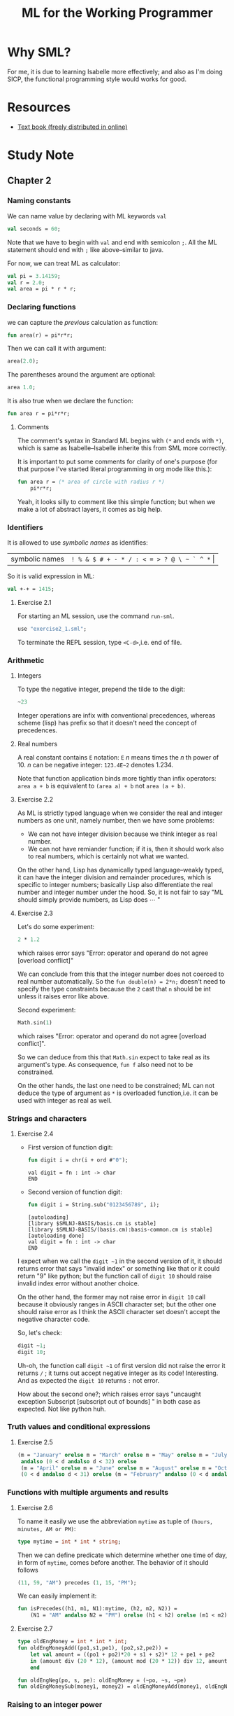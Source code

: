 #+TITLE: ML for the Working Programmer

* Why SML?
For me, it is due to learning Isabelle more effectively; and also as I'm doing
SICP, the functional programming style would works for good.
* Resources
- [[https://www.cl.cam.ac.uk/~lp15/MLbook/pub-details.html][Text book (freely distributed in online)]]
* Study Note
** Chapter 2
*** Naming constants
We can name value by declaring with ML keywords ~val~
#+BEGIN_SRC sml
val seconds = 60;
#+END_SRC

#+RESULTS:
: val seconds = 60 : int
: END

Note that we have to begin with ~val~ and end with semicolon ~;~.
All the ML statement should end with ~;~ like above--similar to java.

For now, we can treat ML as calculator:
#+BEGIN_SRC sml
val pi = 3.14159;
val r = 2.0;
val area = pi * r * r;
#+END_SRC

#+RESULTS:
: val pi = 3.14159 : real
: val r = 2.0 : real
: val area = 12.56636 : real
: END

*** Declaring functions
we can capture the [[Naming constants][previous]] calculation as function:
#+BEGIN_SRC sml
fun area(r) = pi*r*r;
#+END_SRC

#+RESULTS:
: val area = fn : real -> real
: END

Then we can call it with argument:
#+BEGIN_SRC sml
area(2.0);
#+END_SRC

#+RESULTS:
: val it = 12.56636 : real
: END

The parentheses around the argument are optional:
#+BEGIN_SRC sml
area 1.0;
#+END_SRC

#+RESULTS:
: val it = 3.14159 : real
: END

It is also true when we declare the function:
#+BEGIN_SRC sml
fun area r = pi*r*r;
#+END_SRC

#+RESULTS:
: val area = fn : real -> real
: END

**** Comments
The comment's syntax in Standard ML begins with ~(*~ and ends with ~*)~, which
is same as Isabelle--Isabelle inherite this from SML more correctly.

It is important to put some comments for clarity of one's purpose (for that
purpose I've started literal programming in org mode like this.):
#+BEGIN_SRC sml
fun area r = (* area of circle with radius r *)
    pi*r*r;
#+END_SRC

Yeah, it looks silly to comment like this simple function; but when we make
a lot of abstract layers, it comes as big help.

*** Identifiers
It is allowed to use /symbolic names/ as identifies:
| symbolic names | ~! % & $ # + - * / : < = > ? @ \ ~ ` ^ *~ \vert |

So it is valid expression in ML:
#+BEGIN_SRC sml
val +-+ = 1415;
#+END_SRC

#+RESULTS:
: val +-+ = 1415 : int
: END

**** Exercise 2.1

For starting an ML session, use the command ~run-sml~.
#+BEGIN_SRC sml
use "exercise2_1.sml";
#+END_SRC
To terminate the REPL session, type ~<C-d>~,i.e. end of file.

*** Arithmetic
**** Integers
To type the negative integer, prepend the tilde to the digit:
#+BEGIN_SRC sml
~23
#+END_SRC

Integer operations are infix with conventional precedences, whereas scheme
(lisp) has prefix so that it doesn't need the concept of precedences.

**** Real numbers
A real constant contains ~E~ notation: ~E~ /n/ means times the /n/ th power of 10.
/n/ can be negative integer:
~123.4E~2~ denotes 1.234.

Note that function application binds more tightly than infix operators:
~area a + b~ is equivalent to ~(area a) + b~ not ~area (a + b)~.

**** Exercise 2.2
As ML is strictly typed language when we consider the real and integer numbers
as one unit, namely number, then we have some problems:
- We can not have integer division because we think integer as real number.
- We can not have remiander function; if it is, then it should work also to real
  numbers, which is certainly not what we wanted.


On the other hand, Lisp has dynamically typed language--weakly typed, it can
have the integer division and remainder procedures, which is specific to integer
numbers; basically Lisp also differentiate the real number and integer number
under the hood. So, it is not fair to say "ML should simply provide numbers, as
Lisp does \cdots "
**** Exercise 2.3
Let's do some experiment:
#+BEGIN_SRC sml
2 * 1.2
#+END_SRC

#+RESULTS:
:

which raises error says "Error: operator and operand do not agree [overload conflict]"

We can conclude from this that the integer number does not coerced to real number
automatically. So the ~fun double(n) = 2*n;~ doesn't need to specify the type
constraints because the ~2~ cast that ~n~ should be int unless it raises error
like above.

Second experiment:
#+BEGIN_SRC sml
Math.sin(1)
#+END_SRC

#+RESULTS:
: stdIn:1.2-5.4 Error: operator and operand do not agree [overload conflict]
: operator domain: real
: operand:         [int ty]
: in expression:
: Math.sin 1

which raises "Error: operator and operand do not agree [overload conflict]".

So we can deduce from this that ~Math.sin~ expect to take real as its argument's type.
As consequence, ~fun f~ also need not to be constrained.

On the other hands, the last one need to be constrained; ML can not deduce the
type of argument as ~*~ is overloaded function,i.e. it can be used with integer
as real as well.
*** Strings and characters
**** Exercise 2.4
- First version of function digit:
  #+BEGIN_SRC sml
fun digit i = chr(i + ord #"0");
  #+END_SRC

  #+RESULTS:
  : val digit = fn : int -> char
  : END

- Second version of function digit:
  #+BEGIN_SRC sml
fun digit i = String.sub("0123456789", i);
  #+END_SRC

  #+RESULTS:
  : [autoloading]
  : [library $SMLNJ-BASIS/basis.cm is stable]
  : [library $SMLNJ-BASIS/(basis.cm):basis-common.cm is stable]
  : [autoloading done]
  : val digit = fn : int -> char
  : END


I expect when we call the ~digit ~1~ in the second version of it, it should
returns error that says "invalid index" or something like that or it could
return "9" like python; but the function call of ~digit 10~ should raise invalid
index error without another choice.

On the other hand, the former may not raise error in ~digit 10~ call because it
obviously ranges in ASCII character set; but the other one should raise error as
I think the ASCII character set doesn't accept the negative character code.

So, let's check:
#+BEGIN_SRC sml
digit ~1;
digit 10;
#+END_SRC

#+RESULTS:
:
: uncaught exception Subscript [subscript out of bounds]
: raised at: stdIn:10.15-10.25

Uh-oh, the function call ~digit ~1~ of first version did not raise the error it
returns ~/~ ; it turns out accept negative integer as its code! Interesting.
And as expected the ~digit 10~ returns ~:~ not error.

How about the second one?; which raises error says "uncaught exception Subscript [subscript out of bounds]
" in both case as expected. Not like python huh.

*** Truth values and conditional expressions
**** Exercise 2.5
#+BEGIN_SRC sml
(m = "January" orelse m = "March" orelse m = "May" orelse m = "July" orelse m = "September" orelse m = "Nobember")
 andalso (0 < d andalso d < 32) orelse
 (m = "April" orelse m = "June" orelse m = "August" orelse m = "October" orelse m = "December") andalso
 (0 < d andalso d < 31) orelse (m = "February" andalso (0 < d andalso d < 29))
#+END_SRC

#+RESULTS:
: val it = true : bool
: END

*** Functions with multiple arguments and results
**** Exercise 2.6
To name it easily we use the abbreviation ~mytime~ as tuple of ~(hours, minutes, AM or PM)~:
#+BEGIN_SRC sml
type mytime = int * int * string;
#+END_SRC

#+RESULTS:
: type mytime = int * int * string
: END

Then we can define predicate which determine whether one time of day, in form of
~mytime~, comes before another. The behavior of it should follows
#+BEGIN_SRC sml
(11, 59, "AM") precedes (1, 15, "PM");
#+END_SRC

We can easily implement it:
#+BEGIN_SRC sml
fun isPrecedes((h1, m1, N1):mytime, (h2, m2, N2)) =
    (N1 = "AM" andalso N2 = "PM") orelse (h1 < h2) orelse (m1 < m2)
#+END_SRC

#+RESULTS:
: val isPrecedes = fn : mytime * (int * int * string) -> bool
: END

**** Exercise 2.7
#+BEGIN_SRC sml
type oldEngMoney = int * int * int;
fun oldEngMoneyAdd((po1,s1,pe1), (po2,s2,pe2)) =
    let val amount = ((po1 + po2)*20 + s1 + s2)* 12 + pe1 + pe2
    in (amount div (20 * 12), (amount mod (20 * 12)) div 12, amount mod 12)
    end

fun oldEngNeg(po, s, pe): oldEngMoney = (~po, ~s, ~pe)
fun oldEngMoneySub(money1, money2) = oldEngMoneyAdd(money1, oldEngNeg money2)
#+END_SRC

#+RESULTS:
: type oldEngMoney = int * int * int
: val oldEngMoneyAdd = fn : (int * int * int) * (int * int * int) -> oldEngMoney
: val oldEngNeg = fn : int * int * int -> oldEngMoney
: val oldEngMoneySub = fn : (int * int * int) * (int * int * int) -> oldEngMoney
: END
*** Raising to an integer power
**** Exercise 2.12
\begin{align}
2.0^{29} &= 2.0 \times 2.0^{28} \\
&= 2.0 \times 4.0^{14} \\
&= 2.0 \times 16.0^{7} \\
&= 2.0 \times (16.0 \times 16.0^{6}) \\
&= 2.0 \times (16.0 \times 256.0^{3}) \\
&= 2.0 \times (16.0 \times (256.0 \times 256.0^{2})) \\
&= 2.0 \times (16.0 \times (256.0 \times 65536.0)) \\
&= 2.0 \times (16.0 \times 16777216.0) \\
&= 2.0 \times 268435456.0 \\
&= 536870912.0
\end{align}

**** Exercise 2.13
The number of multiplications needed to compute ~power(x,k)~ is the number of
binary digit representing it plus the number of 1s in its binary digit except
the leftmost one.

So at most, the number of multiplications of it is 2 \times \log_{2} k - 1.

**** Exercise 2.14
Because we chose using ~div~ also in odd power reduction case, if we set the
base case as ~k=0~ and remain the else, then when it comes to ~k=1~ it falls in
infinite loop at odd case reduction as ~1 div 2 = 1~.

**** Exercise 2.15
The recursive definition of /F_{n}/ would be like this:
#+BEGIN_SRC sml
fun fib n: int =
    if n < 2 then n
    else fib (n-1) + fib (n-2);
#+END_SRC

In the above definition, we can not distinguish whether it is strict or
call-by-name rule evaluation; both results to exponential time complexity.
On the other hand, the lazy evaluation could help this situation: It could be
thought as memoization; it has same structure as /nextfib/.

So, lazy evaluation big win here.

**** Exercise 2.16
We can prove that the steps needed are less than 2^{n} and greather than
2^{n/2}. As consequence it inherite exponential step complexity.

To compute the exact number of steps needed for /F_{n}/, we need to solve the
linear discrete differential equation:
\begin{align}
f_{n} &= f_{n-1} + f_{n-2} + 2 &\text{for }n > 1 \\
f_{n} &= 1 &\text{for }n < 2
\end{align}

It is worth to solve eagerously; but I've done with in [[github:HyunggyuJang/SICP][SICP]]. So I like to skip
this step.

**** Exercise 2.17
By reduction step, we know that /itfib(n+1, F_{k-1}, F_{k})/ \to
/itfib(n, F_{k}, F_{k+1}/. Based on this, we can reason or observe by
experimenting some examples that /itfib(n,F_{k-1}, F_{k}/ \to
/F_{k+n-1}/. We can prove this fact by induction on n.
